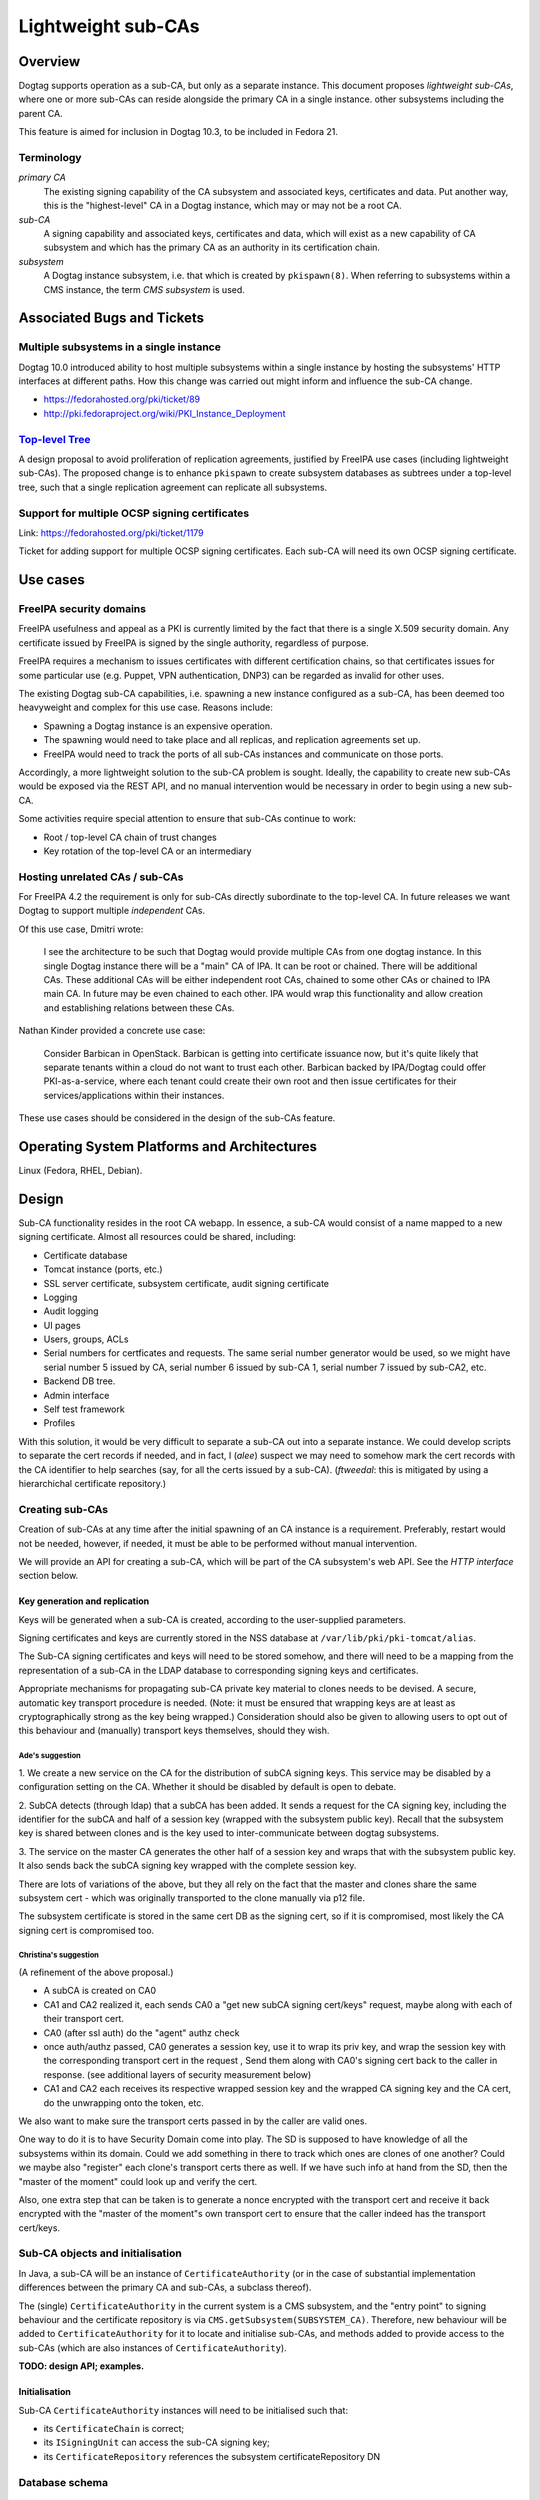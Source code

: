 Lightweight sub-CAs
===================

Overview
--------

Dogtag supports operation as a sub-CA, but only as a separate
instance.  This document proposes *lightweight sub-CAs*, where one
or more sub-CAs can reside alongside the primary CA in a single
instance.  other subsystems including the parent CA.

This feature is aimed for inclusion in Dogtag 10.3, to be included
in Fedora 21.


Terminology
~~~~~~~~~~~

*primary CA*
  The existing signing capability of the CA subsystem and associated
  keys, certificates and data.  Put another way, this is the
  "highest-level" CA in a Dogtag instance, which may or may not be a
  root CA.

*sub-CA*
  A signing capability and associated keys, certificates and data,
  which will exist as a new capability of CA subsystem and which has
  the primary CA as an authority in its certification chain.

*subsystem*
  A Dogtag instance subsystem, i.e. that which is created by
  ``pkispawn(8)``.  When referring to subsystems within a CMS
  instance, the term *CMS subsystem* is used.


Associated Bugs and Tickets
---------------------------

Multiple subsystems in a single instance
~~~~~~~~~~~~~~~~~~~~~~~~~~~~~~~~~~~~~~~~

Dogtag 10.0 introduced ability to host multiple subsystems within a
single instance by hosting the subsystems' HTTP interfaces at
different paths.  How this change was carried out might inform and
influence the sub-CA change.

- https://fedorahosted.org/pki/ticket/89
- http://pki.fedoraproject.org/wiki/PKI_Instance_Deployment


`Top-level Tree`_
~~~~~~~~~~~~~~~~~

A design proposal to avoid proliferation of replication agreements,
justified by FreeIPA use cases (including lightweight sub-CAs).  The
proposed change is to enhance ``pkispawn`` to create subsystem
databases as subtrees under a top-level tree, such that a single
replication agreement can replicate all subsystems.

.. _Top-level Tree: http://pki.fedoraproject.org/wiki/Top-Level_Tree


Support for multiple OCSP signing certificates
~~~~~~~~~~~~~~~~~~~~~~~~~~~~~~~~~~~~~~~~~~~~~~

Link: https://fedorahosted.org/pki/ticket/1179

Ticket for adding support for multiple OCSP signing certificates.
Each sub-CA will need its own OCSP signing certificate.


Use cases
---------

FreeIPA security domains
~~~~~~~~~~~~~~~~~~~~~~~~

FreeIPA usefulness and appeal as a PKI is currently limited by the
fact that there is a single X.509 security domain.  Any certificate
issued by FreeIPA is signed by the single authority, regardless of
purpose.

FreeIPA requires a mechanism to issues certificates with different
certification chains, so that certificates issues for some
particular use (e.g. Puppet, VPN authentication, DNP3) can be
regarded as invalid for other uses.

The existing Dogtag sub-CA capabilities, i.e. spawning a new
instance configured as a sub-CA, has been deemed too heavyweight and
complex for this use case.  Reasons include:

- Spawning a Dogtag instance is an expensive operation.
- The spawning would need to take place and all replicas, and
  replication agreements set up.
- FreeIPA would need to track the ports of all sub-CAs instances and
  communicate on those ports.

Accordingly, a more lightweight solution to the sub-CA problem is
sought.  Ideally, the capability to create new sub-CAs would be
exposed via the REST API, and no manual intervention would be
necessary in order to begin using a new sub-CA.

Some activities require special attention to ensure that sub-CAs
continue to work:

- Root / top-level CA chain of trust changes
- Key rotation of the top-level CA or an intermediary


Hosting unrelated CAs / sub-CAs
~~~~~~~~~~~~~~~~~~~~~~~~~~~~~~~

For FreeIPA 4.2 the requirement is only for sub-CAs directly
subordinate to the top-level CA.  In future releases we want Dogtag
to support multiple *independent* CAs.

Of this use case, Dmitri wrote:

  I see the architecture to be such that Dogtag would provide
  multiple CAs from one dogtag instance.  In this single Dogtag
  instance there will be a "main" CA of IPA.  It can be root or
  chained.  There will be additional CAs.  These additional CAs will
  be either independent root CAs, chained to some other CAs or
  chained to IPA main CA. In future may be even chained to each
  other.  IPA would wrap this functionality and allow creation and
  establishing relations between these CAs.

Nathan Kinder provided a concrete use case:

  Consider Barbican in OpenStack.  Barbican is getting into
  certificate issuance now, but it's quite likely that separate
  tenants within a cloud do not want to trust each other.  Barbican
  backed by IPA/Dogtag could offer PKI-as-a-service, where each
  tenant could create their own root and then issue certificates for
  their services/applications within their instances.

These use cases should be considered in the design of the sub-CAs
feature.


Operating System Platforms and Architectures
--------------------------------------------

Linux (Fedora, RHEL, Debian).


Design
------

Sub-CA functionality resides in the root CA webapp.  In essence, a
sub-CA would consist of a name mapped to a new signing certificate.
Almost all resources could be shared, including:

- Certificate database
- Tomcat instance (ports, etc.)
- SSL server certificate, subsystem certificate, audit signing
  certificate
- Logging
- Audit logging
- UI pages
- Users, groups, ACLs
- Serial numbers for certficates and requests.  The same serial
  number generator would be used, so we might have serial number 5
  issued by CA, serial number 6 issued by sub-CA 1, serial number 7
  issued by sub-CA2, etc.
- Backend DB tree.
- Admin interface
- Self test framework
- Profiles

With this solution, it would be very difficult to separate a sub-CA
out into a separate instance.  We could develop scripts to separate
the cert records if needed, and in fact, I (*alee*) suspect we may
need to somehow mark the cert records with the CA identifier to help
searches (say, for all the certs issued by a sub-CA).  (*ftweedal*:
this is mitigated by using a hierarchichal certificate repository.)


Creating sub-CAs
~~~~~~~~~~~~~~~~

Creation of sub-CAs at any time after the initial spawning of an CA
instance is a requirement.  Preferably, restart would not be needed,
however, if needed, it must be able to be performed without manual
intervention.

We will provide an API for creating a sub-CA, which will be part of
the CA subsystem's web API.  See the *HTTP interface* section below.


Key generation and replication
^^^^^^^^^^^^^^^^^^^^^^^^^^^^^^

Keys will be generated when a sub-CA is created, according to the
user-supplied parameters.

Signing certificates and keys are currently stored in the NSS
database at ``/var/lib/pki/pki-tomcat/alias``.

The Sub-CA signing certificates and keys will need to be stored
somehow, and there will need to be a mapping from the representation
of a sub-CA in the LDAP database to corresponding signing keys and
certificates.

Appropriate mechanisms for propagating sub-CA private key material
to clones needs to be devised.  A secure, automatic key transport
procedure is needed.  (Note: it must be ensured that wrapping keys
are at least as cryptographically strong as the key being wrapped.)
Consideration should also be given to allowing users to opt out of
this behaviour and (manually) transport keys themselves, should they
wish.


Ade's suggestion
''''''''''''''''

1. We create a new service on the CA for the distribution of subCA
signing keys.  This service may be disabled by a configuration setting
on the CA.  Whether it should be disabled by default is open to debate.

2. SubCA detects (through ldap) that a subCA has been added.  It sends a
request for the CA signing key, including the identifier for the subCA
and half of a session key (wrapped with the subsystem public key).
Recall that the subsystem key is shared between clones and is the key
used to inter-communicate between dogtag subsystems.

3. The service on the master CA generates the other half of a session
key and wraps that with the subsystem public key.  It also sends back
the subCA signing key wrapped with the complete session key.

There are lots of variations of the above, but they all rely on the fact
that the master and clones share the same subsystem cert - which was
originally transported to the clone manually via p12 file.

The subsystem certificate is stored in the same cert DB as the signing
cert, so if it is compromised, most likely the CA signing cert is
compromised too.

Christina's suggestion
''''''''''''''''''''''

(A refinement of the above proposal.)

* A subCA is created on CA0

* CA1 and CA2 realized it, each sends CA0 a "get new subCA signing
  cert/keys" request, maybe along with each of their transport cert.

* CA0 (after ssl auth) do the "agent" authz check

* once auth/authz passed, CA0 generates a session key, use it to
  wrap its priv key, and wrap the session key with the corresponding
  transport cert in the request , Send them along with CA0's signing
  cert back to the caller in response. (see additional layers of
  security measurement below)

* CA1 and CA2 each receives its respective wrapped session key and
  the wrapped CA signing key and the CA cert, do the unwrapping onto
  the token, etc.

We also want to make sure the transport certs passed in by the
caller are valid ones.

One way to do it is to have Security Domain come into play.  The SD
is supposed to have knowledge of all the subsystems within its
domain.  Could we add something in there to track which ones are
clones of one another?  Could we maybe also "register" each clone's
transport certs there as well.  If we have such info at hand from
the SD, then the "master of the moment" could look up and verify the
cert.

Also, one extra step that can be taken is to generate a nonce
encrypted with the transport cert and receive it back encrypted with
the "master of the moment"s own transport cert to ensure that the
caller indeed has the transport cert/keys.


Sub-CA objects and initialisation
~~~~~~~~~~~~~~~~~~~~~~~~~~~~~~~~~

In Java, a sub-CA will be an instance of ``CertificateAuthority``
(or in the case of substantial implementation differences between
the primary CA and sub-CAs, a subclass thereof).

The (single) ``CertificateAuthority`` in the current system is a CMS
subsystem, and the "entry point" to signing behaviour and the
certificate repository is via ``CMS.getSubsystem(SUBSYSTEM_CA)``.
Therefore, new behaviour will be added to ``CertificateAuthority``
for it to locate and initialise sub-CAs, and methods added to
provide access to the sub-CAs (which are also instances of
``CertificateAuthority``).

**TODO: design API; examples.**


Initialisation
^^^^^^^^^^^^^^

Sub-CA ``CertificateAuthority`` instances will need to be
initialised such that:

- its ``CertificateChain`` is correct;

- its ``ISigningUnit`` can access the sub-CA signing key;

- its ``CertificateRepository`` references the subsystem
  certificateRepository DN


Database schema
~~~~~~~~~~~~~~~

Certificate requests
^^^^^^^^^^^^^^^^^^^^

Certificate requests are currently stored in a single "queue" at
``cn=<N>,ou=ca,ou=requests,{rootSuffix}``.  Options for managing
requests to sub-CAs follow.

Shared queue
''''''''''''

Continue using a single queue and augment the request object such
that it specifies the target CA.

Separate queues
'''''''''''''''

Implement hierarchical requests queues, thus requiring no changes to
the request object schema.  The ``RequestSubsystem`` seems to have
some provision for supporting multiple queues with different names.
It appears that a small amount of work is required in the
``RequestSubsystem``, ``ARequestQueue`` and ``RequestQueue`` classes
to support separate queues.

Sub-CA requests should be contained in an OU underneath the primary
CA so that searches for pending requests can (optionally) include
all sub-CAs.


Certificate repository
^^^^^^^^^^^^^^^^^^^^^^

A design decision was made as to whether to use a single, shared
*certificate repository* for all CAs (including sub-CAs) within a CA
subsystem, or whether each CA within a CA subsystem should have a
distinct certificate repository.

The certificate repository for a CA subsystem is located at
``ou=certificateRepository,ou=ca,{rootSuffix}``, an object of the
``top`` and ``repository`` object classes.  This object shall be
referred to as the *primary repository*.  Sub-CAs will be located
beneath the primary repository, having the same object classes as
the primary repository.  The OU of a *sub-repository* will be the
sub-CA ID.  Therefore, the DN for a sub-CA's certificate repository
is ``ou={subCAId},ou=certificateRepository,ou=ca,{rootSuffix}``.

Although not an initial requirement, this approach accomodates
nested sub-CAs to an arbitrary depth.

Certificate records themselves have as their final path component
``cn={serialNo}`` and the object class ``certificateRecord``, so
various kinds of LDAP searches are easily supported, including:

- all certificates, by searching in the *primary repository* DN with
  ``SCOPE_SUB`` and filter ``(objectClass=certificateRecord)``.

- only certificates issued by a particular CA or sub-CA, by
  searching in the relevant repository's DN with ``SCOPE_ONE`` and
  filter ``(objectClass=certificateRecord)``.


Serial number considerations
''''''''''''''''''''''''''''

Serial numbers used by sub-CA certificates can safely collide with
serial numbers used by other signing certificates - parent, siblings
or children.

Each certificate repository or sub-repository will be accessed via a
distinct ``CertificateRepository`` instance owned by the
``CertificateAuthority`` instance representing that CA or sub-CA.
An implication of this is that certificates issues by different CAs
could have the same serial number.


CRL considerations
~~~~~~~~~~~~~~~~~~

The ``MasterCRL`` CRL is (by default) signed by the top-level CA.
CRLs can be signed either by the issuing CA, or by a certificate
issued by the issuing CA that contains the ``crlSign`` key usage.

A CRL may include certificates issued by an entity other than the
CRL issuer, in which case it is an *indirect CRL*.  Conforming
applications are not required to support indirect CRLs, and Dogtag
does not yet support the CRL and CRL entry extensions needed for
indirect CRLs (see https://fedorahosted.org/pki/ticket/636), so each
sub-CA will have its own *CRL Distribution Point* (referred to in
the codebase and database schema as a *CRL Issuing Point* or
*CRLIP*).


Schema
^^^^^^

CRLs will be located at
``cn=MasterCRL,ou=crlIssuingPoints,ou=ca,{rootSuffix}``.

The ``MasterCRL`` issuing point for the top-level CA is located at
``cn=MasterCRL,ou=crlIssuingPoints,ou=ca,{rootSuffix}``.  Sub-CA
CRLIPs will be located beneath the top-level CRLIP OU, in an OU
named for the sub-CA ID.  Therefore, the DN for a sub-CA's
certificate repository will be
``ou={subCAId},ou=certificateRepository,ou=ca,{rootSuffix}``.

Initially, only the one CRLIP per sub-CA will be maintained.
Support for multiple sub-CA CRLIPs is YAGNI'd unless a clear use
case emerges.


Publishing
^^^^^^^^^^

The ``CertificateAuthority.initCRL()`` method is responsible for
initialising a CA's CRLIPs.  Modifications to this method are
necessary.

- If one ``CertificateAuthority`` object is instantiated for each CA
  or sub-CA in the instance, the method will need to be updated to
  handle reading a *sub-CAs* CRLIP configuration from the database,
  or to infer it from known sub-CA details.  For the top-level CA,
  the existing behaviour will be retained.

- If a single ``CertificateAuthority`` instance is used for all CAs
  in an instance, the above process will be repeated for each CA.
  The existing ``mMasterCRLIssuePoint`` reference will be changed to
  a mappings of each CA to its master/full CRLIP and its
  ``ICRLPublisher``, and a number of methods signatures would have
  to be updated with a parameter for the caller to nominate the CA
  whose CRL(s) to work with.

**TODO: more detail**


REST API
^^^^^^^^

**TODO**


OCSP considerations
~~~~~~~~~~~~~~~~~~~

We need to decide whether sub-CAs use the existing OCSP responder
facility, i.e. *http://<domain>:80/ca/ocsp*, or mount their own
responder at some sub-resource, e.g.
*http://<domain>:80/ca/<subCA>/ocsp*.

It is feasible to use a single OCSP responder (the existing one) for
the entire instance - the primary CA as well as all sub-CAs \-
because OCSP requests identify both the issuing authority and the
serial number of the certificate being checked::

   CertID          ::=     SEQUENCE {
       hashAlgorithm       AlgorithmIdentifier,
       issuerNameHash      OCTET STRING, -- Hash of issuer's DN
       issuerKeyHash       OCTET STRING, -- Hash of issuer's public key
       serialNumber        CertificateSerialNumber }


Revocation check
^^^^^^^^^^^^^^^^

OCSP revocation checks take place in the ``processRequest`` method
of the ``DefStore`` class.  This method is passed a ``CertID``,
which contains the *authority key identifier* and the *serial
number* of the certificate being checked, and returns a
``SingleResponse`` object.  The current behaviour of this method is
summarised as follows:

#. The cache of *CRL Issuing Points* (CRLIPs), keyed by authority
   key identifier, is searched.

#. If no result is found, CRLIP database objects are iterated until
   the CRLIP for the authority is found, by equality check on key
   digest.  The CRLIP is added to the cache.

#. The ``X509CRLImpl`` is retrieved from the CRLIP and searched for
   the *serial number* of the certificate being checked.  If the
   serial number is found in the CRL, a ``RevokedInfo`` status will
   be returned, otherwise ``GoodInfo`` or ``UnknownInfo`` is
   returned, according to the result of the ``isNotFoundGood()``
   method.

Given the existing implementation, minimal changes are required to
the OCSP implementation in order to support multiple sub-CAs.  The
main area of concern is the linear traversal of CRLIP records to
find the CRL for the issuing authority of the certificate being
checked.  Since this cost is only incurred on a CRLIP cache miss,
performance for a large number of sub-CAs/CRLs should be profiled,
and optimisation attempted only if the performance is unacceptable.


Response signing
^^^^^^^^^^^^^^^^

OCSP ``ResponseData`` signing is performed by the ``sign`` method of
the ``OCSPAuthority`` class.

An OCSP request can contain multiple ``CertID`` objects, and these
could potentially refer to different authorities.  Therefore, the
first ``CertID`` in the request referring to a known CA or sub-CA
will cause that CA's OCSP signing certificate to be used for signing
the OCSP response.  If none of the ``CertID`` objects in the request
refer to a known CA, the top-level CA's OCSP signing certificate
will be used to sign the OCSP response.

``CertID`` objects are included in the OCSP ``ResponseData``, so no
changes to the ``OCSPAuthority.sign(ResponseData rd)`` method
signature are needed to convey this information to the signing
method.

**TODO: define the procedure to determine if a CertID corresponds to
a known CA or sub-CA.**

**TODO: define the procedure for locating/loading the OCSP signing
certificate / ``SigningUnit`` for a given CA or sub-CA.**


HTTP interface
~~~~~~~~~~~~~~

Sub-CA creation and administration
^^^^^^^^^^^^^^^^^^^^^^^^^^^^^^^^^^

A new REST resource will be implemented providing sub-CA creation
and administration capabilities.

New sub-CA
''''''''''

Create a sub-CA, including keys and signing certificate, based on
relevant inputs.  Aspects of the sub-CA that are not stored in the
LDAP database must be automatically propagated to clones.  If the
operation is successful the sub-CA will be available for immediate
use, without having required a restart.

Several parameters are needed to create they sub-CA and generate its
keys and signing certificate.  Some or all of these would be API
parameters (i.e., user-supplied), and those that are not would be
fixed, or fixed with respect to user-supplied values.

- Immediate parent.  For the initial implementation, with nested
  sub-CAs (i.e., sub-CAs *within* sub-CAs) not being a requirement,
  this may be an implied parameter, with the *primary CA* as the
  fixed value.

- Validity (start and end, or start and duration).  Aspects of this
  parameter may be inferred or defaulted.

- Subject Name
  - User-supplied.  May be derived from a separate "friendly name"
    argument).

- Key algorithm
  - User-supplied

- Key size
  - User-supplied
  - Acceptable values depend on the chosen key algorithm

- Basic Constraints
  - Critical
  - CA: true
  - pathLenConstraint: optional; should be validated with respect to
    the intermediary CA certificate that will sign the sub-CA
    certificate.

- Key Usage
  - Critical
  - Digital Signature, Non Repudiation, Certificate Sign, CRL Sign

- Signing algorithm (i.e., what algorithm should the intermediary
  use to sign the sub-CA certificate)
  - Acceptable values depend on the *intermediary's* key algorithm


Certificate requests
^^^^^^^^^^^^^^^^^^^^

Communication with the CA webapp would involve optionally providing
a new parameter to select the sub-CA to be used. This would be
simplest to implement and require fewer mappings.  The fact is that
most resources are going to be shared and serviced by the main CA
app in any case.

We care about which sub-CA we need when issuing/revoking a cert.  We
can modify the REST servlet for enrollment to look for this
parameter and direct the request accordingly.

We may need to consider how to do things like list the certs issued
by a particular sub-CA, or list requests for a particular sub-CA,
etc.


Profiles
^^^^^^^^

In the initial implementation of this feature, all profiles
available to the *primary CA* will be available for use with
sub-CAs.  That is: the profile store is common to the *CA subsystem*
and shared by the primary CA and all sub-CAs.

It may be desirable to have the ability to restrict sub-CAs to only
issue certificates in a particular profile or limited set of
profiles.  This will not be in the initial work but design detail
and implementation can come later, as use cases are clarified.


ACLs
^^^^

The existing ACLs shall apply for reviewing/assigning/approving
certificate requests to a sub-CA.  Future work could implement
"sub-CA-scoped agents" if such a use case emerges.

Sub-CA creation and administration will require administrator
credentials.


User interface
~~~~~~~~~~~~~~

New controls or widgets will need to be written for the web
interface for:

- Choosing the CA to which to direct a certificate request performed
  via the web UI.

- Indicating which CA a certificate request is for, when viewing
  a certificate request.

- Searching for certificates or certificate requests of a
  particular CA.


Implementation
--------------

- Update ``SigningUnit`` and have its users supply the nickname
  configuration, so that there can be multiple ``SigningUnit``
  instances using different keys.

- Enhance ``CertificateAuthority`` to allow instantiation/retrieval
  of sub-CA  ``CertificateAuthority`` instances.

- Update ``CAEnrollProfile.getAuthority`` to retrieve an indicated
  sub-CA (via new capabilities of ``CertificateAuthority`` class).

- Store target CA in request metaInfo

.. Any additional requirements or changes discovered during the
   implementation phase.

.. Include any rejected design information in the History section.


Major configuration options and enablement
------------------------------------------

FILL ME IN

.. Any configuration options? Any commands to enable/disable the
   feature or turn on/off its parts?


Cloning
-------

When a clone is spawned, all sub-CA private signing keys (including
CRL/OCSP signing keys) must be made available to the clone, in
addition to the top-level CA signing key.


Updates and Upgrades
--------------------

Because this design introduces entirely new functionality, there are
no known upgrade path concerns.


Tests
-----

.. Identify any tests associated with this feature including:
   - JUnit
   - Functional
   - Build Time
   - Runtime


Dependencies
------------

.. Any new package and library dependencies?


Packages
--------

.. Provide the initial packages that finally included this feature
   (e.g. "pki-core-10.1.0-1")


External Impact
---------------

.. Impact on other development teams and components?


History
-------

.. Provide the original design date in 'Month DD, YYYY' format (e.g.
   September 5, 2013).

.. Document any design ideas that were rejected during design and
   implementatino of this feature with a brief explanation
   explaining why.

.. Note that this section is meant for documenting the history of
   the design, not the history of changes to the wiki.

**ORIGINAL DESIGN DATE**: June 20, 2014


Rejected design: sub-CA subsystem (*Solution 1*)
~~~~~~~~~~~~~~~~~~~~~~~~~~~~~~~~~~~~~~~~~~~~~~~~

Enable deployment of multiple CA webapps within a single Tomcat
instance.  In this case, the sub-CA is treated exactly the same as
other subsystems like the KRA, which can exist within the same
Tomcat instance as the CA (and so have the same ports).  These
systems share a certificate database, and some system certifcates
(subsystem certificate and SSL server certificate), but have
separate logging, audit logging (and audit signing certificate), and
UI pages.  They also have separate directory subtrees (which contain
different users, groups and ACLs).

This approach has several distinct advantages:

* It would be easy to implement.  Just extend ``pkispawn`` to create
  multiple CAs with user-defined paths.  ``pkispawn`` already knows
  how to create sub-CA's.

* CAs would be referenced by different paths /ca1, /ca2 etc.

* No changes would be needed to any interfaces, and no special
  profiles would be needed.  Whatever interfaces are available for
  the CA would be available for the sub-CAs.  The sub-CAs are just
  full fledged CAs, configured as sub-CAs and hosted on the same
  instance.

* It is very easy to separate out the sub-CA subsystems to separate
  instances, if need be (though this is not a requirement).

Disadvantages of this approach include:

* FreeIPA would need to retain a separate X.509 agent certificate
  for each sub-CA, and appropriate mappings to ensure that the
  correct certificate is used when contacting a particular sub-CA.

* The challenge of automatically (i.e., in response to an API call)
  spawning sub-CA subsystems on multiple clones is likely to
  introduce a lot of complexity and may be brittle.


Creating sub-CAs
^^^^^^^^^^^^^^^^

Modify ``pkispawn`` to be able to spawn sub-CAs.  Users and software
wishing to create a new sub-CA would invoke ``pkispawn`` with the
appropriate arguments and configuration file and then, if necessary,
restart the Tomcat instance.  ``pkispawn`` will create all the
relevant config files, system certificates, log files and
directories, database entries, etc.

This would actually not be that difficult to code.  All we need to
do is extend ``pkispawn`` to provide the option for a sub-CA to be
deployed at a user defined path name.  It will automatically get all
the profiles and config files it needs.  And ``pkispawn`` already
knows how to contact the root CA to get a sub-CA signing CA issued.


HTTP interface
^^^^^^^^^^^^^^

The sub-CA is another webapp in the Tomcat instance in the same way
as the KRA, CA, etc.  The sub-CAs would be reached via ``/subCA1``,
``/subCA2``.  The mapping is user-defined (through ``pkispawn``
options or configuration).  ``pkispawn`` would need to check for and
reject duplicate sub-CA names and other reserved names (*ca*, *kra*,
etc.)  Nesting is possible, though it would not necessarily be
reflected in the directory hierarcy or HTTP paths.

This would eliminate the need to create mappings from sub-CA to CA
classes, or the need to create new interfaces that have to also be
maintained as the CA is maintained.

From the point of view of the client, there is no need to use
special profiles that somehow select a particular sub-CA.  All they
need to do is select the right path - which they can do because they
know which sub-CA they want to talk to.


Cloning
^^^^^^^

Cloning would require invoking ``pkispawn`` in the appropriate
manner on all replica.


Reasons for rejection
^^^^^^^^^^^^^^^^^^^^^

The challenge of spawning sub-CA subsystems on multiple clones is
likely to introduce a lot of complexity and may be brittle.  The
alternative solution of storing sub-CA configuration in the
database, thus allowing easy replication, was preferred.


Rejected design: sub-CA key transport via LDAP
~~~~~~~~~~~~~~~~~~~~~~~~~~~~~~~~~~~~~~~~~~~~~~

Initial design efforts focused on mechanisms to transport sub-CA
private keys to replicas by wrapping them and replicating them
through the LDAP database.

Design details
^^^^^^^^^^^^^^

DNSSEC implementation example
'''''''''''''''''''''''''''''

Comments from *Petr^2 Spacek* about how key distribution is
performed for the DNSSEC feature:

  Maybe it is worth mentioning some implementation details from DNSSEC
  support:

  - *Every replica has own HSM* with standard PKCS#11 interface.
    - By default we install SoftHSM.
    - In theory it can be replaced with real HSM because the
      interface should be the same. This allows users to "easily"
      get FIPS 140 level 4 certified crypto instead of SoftHSM if
      they are willing to pay for it.

  - Every replica has own private-public key pair stored in this HSM.
    - Key pair is generated inside HSM.
    - Private part will never leave local HSM.
    - Public part is stored in LDAP so all replicas can see it.

  - *All* crypto operations are done inside HSM, no keys ever leave
    HSM in plain text.

  - LDAP stores wrapped keys in this was:
    - DNS zone keys are wrapped with DNS master key.
    - DNS master key is wrapped with replica key.

  Scenario: If replica 1 wants to use "key2" stored in LDAP by
  replica 2:

  - Replica 1 downloads wrapped master key from LDAP.
  - Replica 1 uses local HSM to unwrap the master key using own
    private key -> resulting master key is stored in local HSM and
    never leaves it.
  - Replica 1 downloads "key2" and uses master key in local HSM to
    unwrap "key2" -> resulting "key2" is stored in local HSM and
    never leaves it.

  Naturally this forces applications to use PKCS#11 for all crypto
  so the raw key never leaves HSM. Luckily DNSSEC software is built
  around PKCS#11 so it was a natural choice for us.


``CryptoManager`` based implementation
''''''''''''''''''''''''''''''''''''''

Notes about this implementation:

- Key generation is done within a JSS ``CryptoToken``.

- All decryption is done within a JSS ``KeyWrapper`` facility, on a
  JSS ``CryptoToken``.

- I do not see a way to retrieve a ``SymmetricKey`` from a
  ``CryptoToken``, so the key transport key must be unwrapped each
  time a clone uses a sub-CA for the first time.

Each clone has a *unique* keypair and accompanying X.509 certificate
for wrapping and unwrapping symmetric *key transport key* (KTK).
The private key is stored in the NSSDB and used via
``CryptoManager`` and ``CryptoToken``.

Creating a clone will cause the private keypair to be created and a
wrapped version of the KTK for that clone is stored in LDAP.

::

  KeyWrapper kw = cryptoToken.getKeyWrapper();

  SymmetricKey ktk;
  kw.initWrap(clonePublicKey, algorithmParameterSpec);
  byte[] wrappedKTK = kw.wrap(ktk);
  // store wrapped KTK in LDAP

When a sub-CA is created, its private key is wrapped with the KTK
and stored in LDAP:

::

  PrivateKey subCAPrivateKey;
  kw.initWrap(ktk, algorithmParameterSpec);
  byte[] wrappedCAKey = kw.wrap(subCAPrivateKey);
  // store wrapped sub-CA key in LDAP

When a clone needs to use a sub-CA signing key, if the private key
is not present in the local crypto token, it must unwrap the KTK,
then use the KTK to unwrap the sub-CA private key and store the
private key in its crypto token.

::

  /* values retrieved from LDAP */
  byte[] wrappedKTK;
  byte[] wrappedCAKey;
  PublicKey subCAPublicKey;

  kw.initUnwrap(clonePrivateKey, paramSpec);
  SymmetricKey ktk = kw.unwrapSymmetric(wrappedKTK, ktkType, -1);

  kw.initUnwrap(ktk, paramSpec2);
  PrivateKey subCAPrivateKey =
      kw.unwrapPrivate(wrappedCAKey, caKeyType, subCAPublicKey);

At this point, the sub-CA private key is stored in the clone's
crypto token for future use.  The unwrap operation is performed at
most once per sub-CA, per clone.


SoftHSM implementation
''''''''''''''''''''''

Should the security of the ``CryptoManager`` implementation (above)
prove insufficient, a SoftHSM_ implementation will be investigated
in depth.

The current OpenDNSSEC design is based around SoftHSM v2.0 (in
development) and may be a useful study in SoftHSM use for secure key
distribution.

.. _SoftHSM: https://www.opendnssec.org/softhsm/


Reasons for rejection
^^^^^^^^^^^^^^^^^^^^^

Storage of private signing keys in LDAP was deemed to be too great a
security risk, regardless of the wrapping used.  Should access to
the database be gained, offline attacks can be mounted to recover
private keys or intermediate wrapping keys.

It was further argued that in light of these risks, Dogtag's
reputation as a secure system would be undermined by the presence of
a signing key transport feature that worked in this way, even if was
optional and disabled by default.
